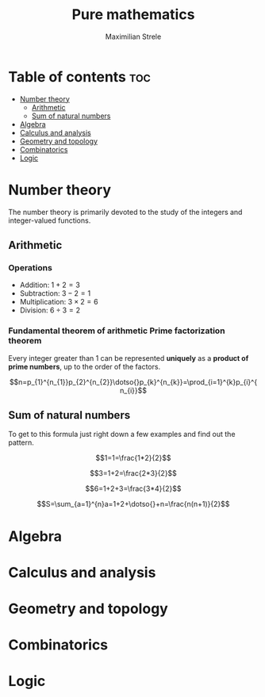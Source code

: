 #+title: Pure mathematics
#+author: Maximilian Strele
* Table of contents :toc:
- [[#number-theory][Number theory]]
  - [[#arithmetic][Arithmetic]]
  - [[#sum-of-natural-numbers][Sum of natural numbers]]
- [[#algebra][Algebra]]
- [[#calculus-and-analysis][Calculus and analysis]]
- [[#geometry-and-topology][Geometry and topology]]
- [[#combinatorics][Combinatorics]]
- [[#logic][Logic]]

* Number theory
:info:
The number theory is primarily devoted to the study of the integers and integer-valued functions.
:end:
** Arithmetic
*** Operations
- Addition: $1+2=3$
- Subtraction: $3-2=1$
- Multiplication: $3\times{}2=6$
- Division: $6\div{}3=2$
*** Fundamental theorem of arithmetic\newline Prime factorization theorem

Every integer greater than 1 can be represented *uniquely* as a *product of prime numbers*, up to the order of the factors. 

$$n=p_{1}^{n_{1}}p_{2}^{n_{2}}\dotso{}p_{k}^{n_{k}}=\prod_{i=1}^{k}p_{i}^{n_{i}}$$

** Sum of natural numbers
To get to this formula just right down a few examples and find out the pattern.

                             $$1=1=\frac{1*2}{2}$$

                            $$3=1+2=\frac{2*3}{2}$$

                           $$6=1+2+3=\frac{3*4}{2}$$
                           
$$S=\sum_{a=1}^{n}a=1+2+\dotso{}+n=\frac{n(n+1)}{2}$$

* Algebra
* Calculus and analysis
* Geometry and topology
* Combinatorics
* Logic

